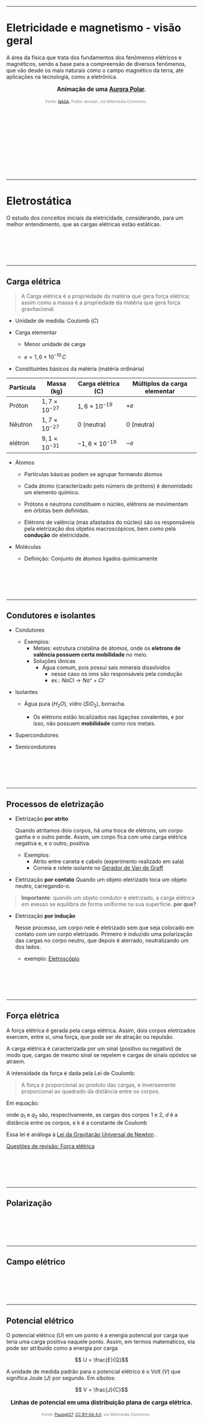 #+OPTIONS: toc:t



#+BEGIN_EXPORT html
<div style="margin-top:200px;"></div>
#+END_EXPORT

#+BEGIN_EXPORT html
<hr style=\"margin: 2em 0; border: none; border-top: 3px solid #ccc;\">
#+END_EXPORT

* Eletricidade e magnetismo - visão geral

A área da física que trata dos fundamentos dos fenômenos elétricos e
magnéticos, sendo a base para a compreensão de diversos fenômenos, que
vão desde os mais naturais como o campo magnético da terra, até aplicações na tecnologia, como a eletrônica.



#+BEGIN_EXPORT html
<div style="text-align:center; max-width:700px; margin:auto;">
  <p style="font-weight:bold; font-size:1.1em;">
    Animação de uma <a href="https://pt.wikipedia.org/wiki/Aurora_polar" target="_blank">Aurora Polar</a>.
  </p>
  <img src="https://upload.wikimedia.org/wikipedia/commons/4/48/Aurora_Australis.gif"
       alt="Aurora Austral animada"
       style="width:60%; height:auto;">
  <p style="font-size:0.75em; color:gray;">
    Fonte: <a href="https://commons.wikimedia.org/wiki/File:Aurora_Australis.gif">NASA</a>, 
    Public domain, via Wikimedia Commons
    <img src="https://mirrors.creativecommons.org/presskit/icons/cc.svg" style="height: 1em; margin-left: 0.25em; display: inline;" />
    <img src="https://mirrors.creativecommons.org/presskit/icons/zero.svg" style="height: 1em; margin-left: 0.125em; display: inline;" />
  </p>
</div>
#+END_EXPORT



#+BEGIN_EXPORT html
<div style="margin-top:200px;"></div>
#+END_EXPORT

#+BEGIN_EXPORT html
<hr style=\"margin: 2em 0; border: none; border-top: 3px solid #ccc;\">
#+END_EXPORT


* Eletrostática

O estudo dos conceitos iniciais da eletricidade, considerando, para um
melhor entendimento, que as cargas elétricas estão estáticas.

#+BEGIN_EXPORT html
<div style="margin-top:100px;"></div>
#+END_EXPORT

#+BEGIN_EXPORT html
<hr style=\"margin: 2em 0; border: none; border-top: 1px solid #ccc;\">
#+END_EXPORT


** Carga elétrica

#+begin_quote
A Carga elétrica é a propriedade da matéria que gera força elétrica;
assim como a massa é a propriedade da matéria que gera força gravitacional.
#+end_quote

- Unidade de medida: Coulomb (\(C\))



- Carga elementar

  - Menor unidade de carga

  - \(e=1,6\times 10 ^{-19} \, C\)

- Constituíntes básicos da matéria (matéria ordinária)

#+titulo: valores aproximados de massa e carga
| Partícula | Massa (kg)            | Carga elétrica (C)     | Múltiplos da carga elementar |
|-----------+-----------------------+------------------------+------------------------------|
| Próton    | $1,7\times10^{-27}$   | $1,6\times 10^{-19}$   | \(+e\)                       |
| Nêutron   | $1,7\times10^{-27}$   | 0 (neutra)             | 0 (neutra)                   |
| elétron   | $9,1 \times 10^{-31}$ | $- 1,6\times 10^{-19}$ | \(-e\)                       |

  
- Átomos

  - Partículas básicas podem se agrupar formando átomos

  - Cada átomo (caracterizado pelo número de prótons) é denomidado um
    elemento químico. 
  
  - Prótons e neutrons constituem o núcleo, elétrons se movimentam em
    órbitas bem definidas.

  - Elétrons de valência (mas afastados do núcleo) são os responsáveis
    pela eletrização dos objetos macroscópicos, bem como pela
    *condução* de eletricidade.

- Moléculas

  - Definição: Conjunto de átomos ligados químicamente


#+BEGIN_EXPORT html
<div style="margin-top:100px;"></div>
#+END_EXPORT

#+BEGIN_EXPORT html
<hr style=\"margin: 2em 0; border: none; border-top: 1px solid #ccc;\">
#+END_EXPORT

** Condutores e isolantes

- Condutores
  - Exemplos:
    - Metais: estrutura cristalina de átomos, onde os *eletrons de
      valência possuem certa mobilidade* no meio.
    - Soluções iônicas
      - Água comum, pois possui sais minerais dissolvidos
        - nesse caso os íons são responsáveis pela condução
        - ex.: \( NaCl \rightarrow Na⁺ + Cl⁻ \)
- Isolantes

  - Água pura (\(H_2O\)), vidro (\(SiO_2\)), borracha.

    - Os elétrons estão localizados nas ligações covalentes, e por
      isso, não possuem *mobilidade* como nos metais.

- Supercondutores
- Semicondutores

 #+BEGIN_EXPORT html
<div style="margin-top:100px;"></div>
#+END_EXPORT

#+BEGIN_EXPORT html
<hr style=\"margin: 2em 0; border: none; border-top: 1px solid #ccc;\">
#+END_EXPORT


** Processos de eletrização

- Eletrização *por atrito*

  Quando atritamos dois corpos, há uma troca de elétrons, um corpo
  ganha e o outro perde. Assim, um corpo fica com uma carga elétrica
  negativa e, e o outro, positiva.
  

  - Exemplos:
      - Atrito entre caneta e cabelo (experimento realizado em sala)
      - Correia e rolete isolante no [[https://pt.wikipedia.org/wiki/Gerador_de_Van_de_Graaff#:~:text=O%20gerador%20de%20Van%20de,necess%C3%A1rias%20em%20aceleradores%20de%20part%C3%ADculas.&text=Vers%C3%B5es%20pequenas%20do%20gerador%20de,polaridade%2C%20que%20consequentemente%20se%20repelem.][Gerador de Van de Graff]]

  
- Eletrização *por contato*
  Quando um objeto eletrizado toca um objeto neutro, carregando-o.

#+begin_quote
*Importante*: quando um objeto condutor é eletrizado, a carga
elétrica em exesso se equilibra de forma uniforme na sua
superfície. *por que?* 
#+end_quote
 
- Eletrização *por indução*

    Nesse processo, um corpo nele é eletrizado sem que seja colocado em contato com um corpo eletrizado. Primeiro é induzido uma polarização das cargas no corpo neutro, que depois é aterrado, neutralizando um dos lados.

  - exemplo: [[https://pt.wikipedia.org/wiki/Eletrosc%C3%B3pio][Eletroscópio]]

#+BEGIN_EXPORT html
<div style="margin-top:100px;"></div>
#+END_EXPORT

#+BEGIN_EXPORT html
<hr style=\"margin: 2em 0; border: none; border-top: 1px solid #ccc;\">
#+END_EXPORT


** Força elétrica

A força elétrica é gerada pela carga elétrica. Assim, dois corpos
eletrizados exercem, entre si, uma força, que pode ser de atração ou repulsão.

A carga elétrica é caracterizada por um sinal (positivo ou negativo)
de modo que, cargas de mesmo sinal se repelem e cargas de sinais opóstos se atraem.

A intensidade da força é dada pela Lei de Coulomb:

#+begin_quote
A força é proporcional ao produto das cargas, e inversamente
proporcional ao quadrado da distância entre os corpos.
#+end_quote

Em equação:

\begin{equation}
F = k\frac{q_1 q_2}{d^2}
\end{equation}

onde \(q_1\) e \(q_2\) são, respectivamente, as cargas dos corpos 1
e 2, \(d\) é a distância entre os corpos, e k é a constante de Coulomb

\begin{equation}
k=9,0\times 10^{9} \, N\cdot m^2 \cdot C^{-2}
\end{equation}


Essa lei é análoga à [[https://pt.wikipedia.org/wiki/Lei_da_gravita%C3%A7%C3%A3o_universal][Lei da Gravitação Universal de Newton]] .

[[file:quest-fisca3-4.org][Questões de revisão: Força elétrica]] 

#+BEGIN_EXPORT html
<div style="margin-top:100px;"></div>
#+END_EXPORT

#+BEGIN_EXPORT html
<hr style=\"margin: 2em 0; border: none; border-top: 1px solid #ccc;\">
#+END_EXPORT

** Polarização
#+BEGIN_EXPORT html
<div style="margin-top:100px;"></div>
#+END_EXPORT

#+BEGIN_EXPORT html
<hr style=\"margin: 2em 0; border: none; border-top: 1px solid #ccc;\">
#+END_EXPORT

** Campo elétrico

#+BEGIN_EXPORT html
<div style="margin-top:100px;"></div>
#+END_EXPORT

#+BEGIN_EXPORT html
<hr style=\"margin: 2em 0; border: none; border-top: 1px solid #ccc;\">
#+END_EXPORT

** Potencial elétrico

O potencial elétrico (\(U\)) em um ponto é a energia potencial por
carga que teria uma carga positiva naquele ponto. Assim, em termos
matemáticos, ela pode ser atribuido como a energia por carga

\[ U = \frac{E}{Q}\] 

A unidade de medida padrão para o potencial elétrico é o Volt (\( V\))
que significa Joule (\(J\)) por segundo. Em síbolos:

\[ V = \frac{J}{C}\]

#+BEGIN_EXPORT html
<div style="text-align:center; max-width:700px; margin:auto;">
  <p style="font-weight:bold; font-size:1.1em;">
    Linhas de potencial em uma distribuição plana de carga elétrica.
  </p>
  <img src="https://upload.wikimedia.org/wikipedia/commons/d/d4/Lineas_del_campo_y_equipotenciales_en_un_condensador.png"
       alt="potencial capacitor"
       style="width:35%; height:auto;">
  <p style="font-size:0.75em; color:gray;">
    Fonte: <a href="https://commons.wikimedia.org/wiki/File:Lineas_del_campo_y_equipotenciales_en_un_condensador.png">Paulagf27</a>, <a href="https://creativecommons.org/licenses/by-sa/4.0">CC BY-SA 4.0</a>, via Wikimedia Commons
    <img src="https://mirrors.creativecommons.org/presskit/icons/cc.svg" style="height: 1em; margin-left: 0.25em; display: inline;" />
    <img src="https://mirrors.creativecommons.org/presskit/icons/zero.svg" style="height: 1em; margin-left: 0.125em; display: inline;" />
  </p>
</div>
#+END_EXPORT


#+BEGIN_EXPORT html
<div style="margin-top:100px;"></div>
#+END_EXPORT

O potencial elétrico está relacionado à tensão elétrica e à diferênça
de potencial elétrica, todas essas grandezas medidas em volts. Apesar
de serem grandezas relativamente diferentes, para fins didáticos, aqui
iremos considerá-las sinônimos.

#+BEGIN_EXPORT html
<div style="margin-top:300px;"></div>
#+END_EXPORT

#+BEGIN_EXPORT html
<hr style=\"margin: 2em 0; border: none; border-top: 1px solid #ccc;\">
#+END_EXPORT


* Eletrodinâmica

Aqui começaremos a considerar as cargtas elétricas em movimento. 


#+BEGIN_EXPORT html
<div style="margin-top:100px;"></div>
#+END_EXPORT

#+BEGIN_EXPORT html
<hr style=\"margin: 2em 0; border: none; border-top: 1px solid #ccc;\">
#+END_EXPORT


** Corrente elétrica

*** Definição de corrente elétrica

É o fluxo orientado de carga elétrica em um condutor, e pode ser
calculado imaginando a quantidade de carga que atravessa uma área
de seção transversal do condutor por unidade de tempo. 

\[I = \frac{ Q}{ t}\]

O sentido convencional da corrente é aquele que teria cargas positivas se
movendo, mesmo sendo, em geral, as cargas negativas (elétrons) que se
movem.

A unidade de medida padrão para a corrente é o Ampère, que significa
Couloumbs por segundo. Em símbolos

\[A = \frac{C}{s}\]

#+BEGIN_EXPORT html
<div style="text-align:center; max-width:700px; margin:auto;">
  <p style="font-weight:bold; font-size:1.1em;">
    Representação de uma corrente elétrica com cargas positivas ou negativas se movendo.</a>.
  </p>
  <img src="https://upload.wikimedia.org/wikipedia/commons/3/3f/ElectricCurrent.gif"
       alt="corrente elétrica"
       style="width:60%; height:auto;">
  <p style="font-size:0.75em; color:gray;">
    Fonte: <a href="https://commons.wikimedia.org/wiki/File:ElectricCurrent.gif">And1mu</a>, <a href="https://creativecommons.org/licenses/by-sa/4.0">CC BY-SA 4.0</a>, via Wikimedia Commons
    <img src="https://mirrors.creativecommons.org/presskit/icons/cc.svg" style="height: 1em; margin-left: 0.25em; display: inline;" />
    <img src="https://mirrors.creativecommons.org/presskit/icons/zero.svg" style="height: 1em; margin-left: 0.125em; display: inline;" />
  </p>
</div>
#+END_EXPORT

#+BEGIN_EXPORT html
<div style="margin-top:100px;"></div>
#+END_EXPORT

*** Noções sobre corrente alternada

Na corrente contínua (cc) , o fluxo está sepre em um sentido. Por exemplo,
uma lâmpada ligada a uma pila. As polaridades da pilha (fixas)
determinam o sentido da corrente.

Por outro lado, na corente alternada (ca) os polos positivos e
negativos se alternão periodicamente. Como exemplo, uma lâmpada ligada
a uma tomada, com alternações entre 50 e 60 Hz.


#+BEGIN_EXPORT html
<div style="margin-top:100px;"></div>
#+END_EXPORT

#+BEGIN_EXPORT html
<hr style=\"margin: 2em 0; border: none; border-top: 1px solid #ccc;\">
#+END_EXPORT

** Corrente, tensão e potência (Ampère, Volt e Watt)

| unidade | símbolo | "definição"            | grandeza          | símbolo | "definição"     |
|---------+---------+------------------------+-------------------+---------+-----------------|
| Joule   | \(J\)   | \(J = N\cdot m\)       | Energia           | \(E\)   | \(E=F\cdot d\)  |
| Coulomb | \(C\)   | \(6,25\times10^{18}e\) | Carga Elétrica    | \(Q\)   | \(Q=\pm\,n\,e\) |
| Watt    | \(W\)   | \(W= J / s\)           | Potência          | \(P\)   | \(P=E/t\)       |
| Hertz   | \(Hz\)  | Oscilações / s         | Frequência        | \(f\)   | \( f=n/t  \)    |
| Volt    | \(V\)   | V = J/C                | Tensão elétrica   | \(U\)   | \(U = E/Q\)     |
| Ampère  | \(A\)   | A = C/s                | Corrente elétrica | \(I\)   | \(I = Q/t\)     |

A potência, energia por carga, pode ser relacionada à corrente e à
tensão em um circuito, ou dispositvo eletrônico, por :

\[ P = U\cdot I\] 


Demonstração: \( U \cdot I = \frac{E}{Q}\frac{Q}{t} = \frac{E}{t} =
P \)

#+BEGIN_EXPORT html
<div style="margin-top:100px;"></div>
#+END_EXPORT

#+BEGIN_EXPORT html
<hr style=\"margin: 2em 0; border: none; border-top: 1px solid #ccc;\">
#+END_EXPORT

** Associações de compoonentes eletrônicos 

#+BEGIN_EXPORT html
<div style="text-align:center; max-width:700px; margin:auto;">
  <p style="font-weight:bold; font-size:1.1em;">
    Ligações em Série e Paralelo de uma bateria e duas lâmpadas.
  </p>
  <img src="./pictures/serie-paralelo_tinkercad1.png"
       alt="lâmpadas em série e paralelo"
       style="width:100%; height:auto;">
  <p style="font-size:0.75em; color:gray;">
    Fonte: imagem criada pelo autor no  <a href="https://www.tinkercad.com/" target="_blank"> Autodesk Tinkercad</a> 
  </p>
</div>
#+END_EXPORT

#+BEGIN_EXPORT html
<div style="margin-top:100px;"></div>
#+END_EXPORT

- Em série
  
  - Mesma corrente \(I\)
    
  - Tenesão de divide \(U = U_1 + U_2\)

- Em paralelo
  
  - Mesma tensão elétrica \(U\)

  - Corrente elétrica se divide \(I=I_1+I_2\)


#+BEGIN_EXPORT html
<div style="margin-top:100px;"></div>
#+END_EXPORT

#+BEGIN_EXPORT html
<hr style=\"margin: 2em 0; border: none; border-top: 1px solid #ccc;\">
#+END_EXPORT


** Resistores

*** Resistência

#+BEGIN_QUOTE
Resistência é uma propriedade dos condutores de resistir a passagem da corrente.
#+END_QUOTE

- Todo condutor possui resistência.

- Quanto menor a resistência, melhor o condutor

- Objetos com alta resistência são chamados resistores, e utilizados para fins de:

  - converter energia elétrica em calor;

  - reduzir a tensão elétrica em algum trecho de um circuito.

- Unidade de medida de resistência é o Ohm, símbolo \(\Omega\)

  \[\Omega = \frac{V}{A}\]


#+BEGIN_EXPORT html
<div style="margin-top:100px;"></div>
#+END_EXPORT

#+BEGIN_EXPORT html
<hr style=\"margin: 2em 0; border: none; border-top: 1px solid #ccc;\">
#+END_EXPORT



*** Lei de Ohm

- resistores ôhmico:
  
  - resistência constante;

  - relação de proporcionalidade direta ente \(U\) e \(I\)

- resistores não ôhmicos:

  - resistência não é constante;

  - geralmente essa variação se deve ao aumento da temperatura.


#+BEGIN_EXPORT html
<div style="margin-top:100px;"></div>
#+END_EXPORT



#+BEGIN_EXPORT html
<div style="text-align:center; max-width:700px; margin:auto;">
  <p style="font-weight:bold; font-size:1.1em;">
    Exemplo de resistor ohmico, a constante de proporcionalidade, que é a resistência do resistor, com valor de \( 5\Omega\).
  </p>
  <img src="./pictures/resistor-ohmico.png"
       alt="circuito com fonte variável e resistor, valores de tensão e corrente indicados"
       style="width:100%; height:auto;">
  <p style="font-size:0.75em; color:gray;">
    Fonte: imagem criada pelo autor no  <a href="https://www.tinkercad.com/" target="_blank"> Autodesk Tinkercad</a> 
  </p>
</div>
#+END_EXPORT

#+BEGIN_EXPORT html
<div style="margin-top:100px;"></div>
#+END_EXPORT



#+BEGIN_EXPORT html
<div style="margin-top:100px;"></div>
#+END_EXPORT

#+BEGIN_EXPORT html
<hr style=\"margin: 2em 0; border: none; border-top: 1px solid #ccc;\">
#+END_EXPORT


*** Resistência equivalente a resistores em série

#+BEGIN_EXPORT html
<div style="margin-top:100px;"></div>
#+END_EXPORT

\[ R_s = R_1 + R_2\]

#+BEGIN_EXPORT html
<div style="margin-top:100px;"></div>
#+END_EXPORT


#+BEGIN_EXPORT html
<div style="text-align:center; max-width:700px; margin:auto;">
  <p style="font-weight:bold; font-size:1.1em;">
    Ligação de dois resistores de \(5 \Omega\) em série.
  </p>
  <img src="./pictures/resistores-em-serie.png"
       alt="circuito com fonte variável, valores de tensão e corrente indicados, resistores e série."
       style="width:100%; height:auto;">
  <p style="font-size:0.75em; color:gray;">
    Fonte: imagem criada pelo autor no  <a href="https://www.tinkercad.com/" target="_blank"> Autodesk Tinkercad</a> 
  </p>
</div>
#+END_EXPORT

#+BEGIN_EXPORT html
<div style="margin-top:100px;"></div>
#+END_EXPORT

No caso mais geral (n resistores) teremos

\[R_s = R_1 + \dots R_n\]


#+BEGIN_EXPORT html
<div style="margin-top:100px;"></div>
#+END_EXPORT

#+BEGIN_EXPORT html
<hr style=\"margin: 2em 0; border: none; border-top: 1px solid #ccc;\">
#+END_EXPORT



*** Resistência equivalente a resistores em série

\[ \frac{1}{R_p} = \frac{1}{R_1} + \frac{1}{R_2}\]

#+BEGIN_EXPORT html
<div style="margin-top:50px;"></div>
#+END_EXPORT


#+BEGIN_EXPORT html
<div style="text-align:center; max-width:700px; margin:auto;">
  <p style="font-weight:bold; font-size:1.1em;">
    Ligação de dois resistores de \(5 \Omega\) em paralelo.
  </p>
  <img src="./pictures/resistores-em-paralelo.png"
       alt="circuito com fonte variável, valores de tensão e corrente indicados, resistores em paralelo."
       style="width:100%; height:auto;">
  <p style="font-size:0.75em; color:gray;">
    Fonte: imagem criada pelo autor no  <a href="https://www.tinkercad.com/" target="_blank"> Autodesk Tinkercad</a> 
  </p>
</div>
#+END_EXPORT

#+BEGIN_EXPORT html
<div style="margin-top:100px;"></div>
#+END_EXPORT

Par um caso geral, com n resistores em paralelo, teremos:


\[ \frac{1}{R_p} = \frac{1}{R_1} + \dots +  \frac{1}{R_n}\]

#+BEGIN_EXPORT html
<div style="margin-top:100px;"></div>
#+END_EXPORT


#+BEGIN_EXPORT html
<hr style=\"margin: 2em 0; border: none; border-top: 1px solid #ccc;\">
#+END_EXPORT

** Outros componentes eletrônicos

*** Capacitores

*** Diodos

*** Transistores




* Magetismo

** Ímãns

** Campo magnético

** Carga magnética

** Magnetismo e corrente elétrica

** Força magnética

* Eletromagnetismo

** Indução magnética

** Geração de corrente induzida

** Geradores

** Transformadores

** Motores

* Física moderna

** Efeitos fotoelétrico e Compton

** Dualidade onda-partícula

** Modelo atômico de Bohr

** Radioatividade

** Física nuclear

** Modelo padrão

** Cosmologia

* Exercícios e problemas

** [[file:quest-fis3-u1.org][questoes: unidade 1]]

** [[file:quest-fis3-u2.org][questões: unidade 2]]
